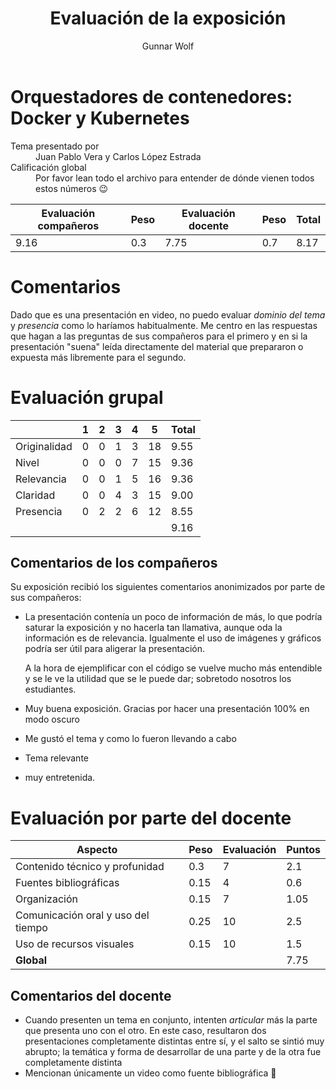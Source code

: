 #+title:  Evaluación de la exposición
#+author: Gunnar Wolf

* Orquestadores de contenedores: Docker y Kubernetes

- Tema presentado por :: Juan Pablo Vera  y Carlos López Estrada
- Calificación global :: Por favor lean todo el archivo para entender de dónde
  vienen todos estos números 😉

|------------------------+------+--------------------+------+---------|
| Evaluación  compañeros | Peso | Evaluación docente | Peso | *Total* |
|------------------------+------+--------------------+------+---------|
|                   9.16 |  0.3 |               7.75 |  0.7 |    8.17 |
|------------------------+------+--------------------+------+---------|
#+TBLFM: @2$5=$1*$2+$3*$4;f-2

* Comentarios

Dado que es una presentación en video, no puedo evaluar /dominio del tema/ y
/presencia/ como lo haríamos habitualmente. Me centro en las respuestas que
hagan a las preguntas de sus compañeros para el primero y en si la presentación
"suena" leída directamente del material que prepararon o expuesta más libremente
para el segundo.


* Evaluación grupal

|              | 1 | 2 | 3 | 4 |  5 | Total |
|--------------+---+---+---+---+----+-------|
| Originalidad | 0 | 0 | 1 | 3 | 18 |  9.55 |
| Nivel        | 0 | 0 | 0 | 7 | 15 |  9.36 |
| Relevancia   | 0 | 0 | 1 | 5 | 16 |  9.36 |
| Claridad     | 0 | 0 | 4 | 3 | 15 |  9.00 |
| Presencia    | 0 | 2 | 2 | 6 | 12 |  8.55 |
|--------------+---+---+---+---+----+-------|
|              |   |   |   |   |    |  9.16 |
#+TBLFM: @2$7..@6$7=10 * (0.2*$2 + 0.4*$3 + 0.6*$4 + 0.8*$5 + $6 ) / vsum($2..$6); f-2::@7$7=vmean(@2$7..@6$7); f-2

** Comentarios de los compañeros

Su exposición recibió los siguientes comentarios anonimizados por
parte de sus compañeros:

- La presentación contenía un poco de información de más, lo que podría saturar
  la exposición y no hacerla tan llamativa, aunque oda la información es de
  relevancia. Igualmente el uso de imágenes y gráficos podría ser útil para
  aligerar la presentación.

  A la hora de ejemplificar con el código se vuelve mucho más entendible y se le
  ve la utilidad que se le puede dar; sobretodo nosotros los estudiantes.
- Muy buena exposición. Gracias por hacer una presentación 100% en modo oscuro
- Me gustó el tema y como lo fueron llevando a cabo
- Tema relevante
- muy entretenida.

* Evaluación por parte del docente

| *Aspecto*                          | *Peso* | *Evaluación* | *Puntos* |
|------------------------------------+--------+--------------+----------|
| Contenido técnico y profunidad     |    0.3 |            7 |      2.1 |
| Fuentes bibliográficas             |   0.15 |            4 |      0.6 |
| Organización                       |   0.15 |            7 |     1.05 |
| Comunicación oral y uso del tiempo |   0.25 |           10 |      2.5 |
| Uso de recursos visuales           |   0.15 |           10 |      1.5 |
|------------------------------------+--------+--------------+----------|
| *Global*                           |        |              |     7.75 |
#+TBLFM: @<<$4..@>>$4=$2*$3::$4=vsum(@<<..@>>);f-2

** Comentarios del docente
- Cuando presenten un tema en conjunto, intenten /articular/ más la parte que
  presenta uno con el otro. En este caso, resultaron dos presentaciones
  completamente distintas entre sí, y el salto se sintió muy abrupto; la
  temática y forma de desarrollar de una parte y de la otra fue completamente
  distinta
- Mencionan únicamente un video como fuente bibliográfica 🙁


